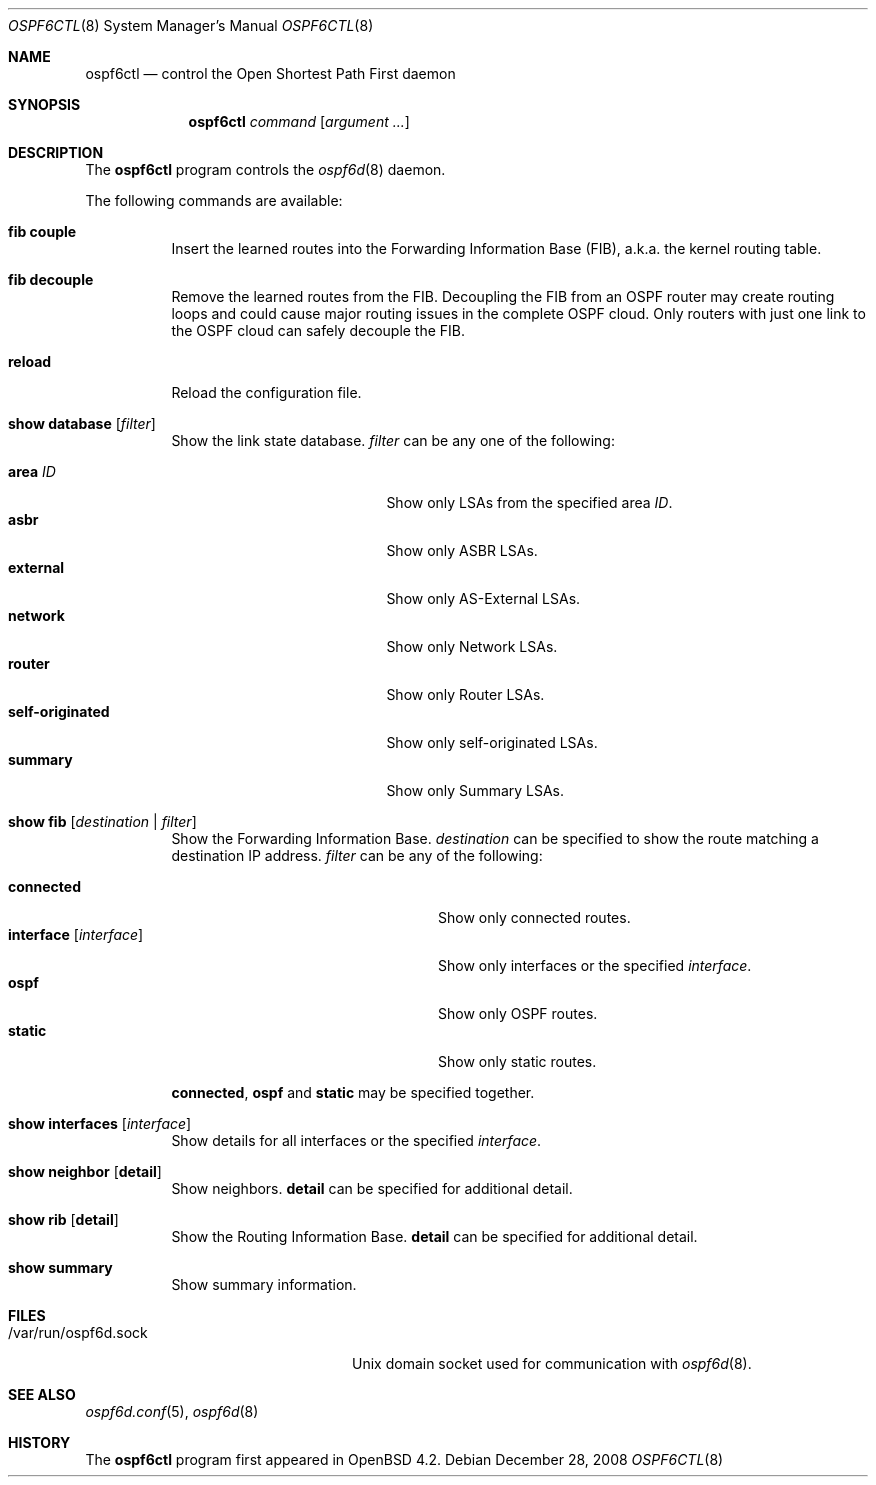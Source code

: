.\"	$OpenBSD: ospf6ctl.8,v 1.2 2008/12/28 22:05:04 sobrado Exp $
.\"
.\" Copyright (c) 2004, 2005, 2007 Esben Norby <norby@openbsd.org>
.\"
.\" Permission to use, copy, modify, and distribute this software for any
.\" purpose with or without fee is hereby granted, provided that the above
.\" copyright notice and this permission notice appear in all copies.
.\"
.\" THE SOFTWARE IS PROVIDED "AS IS" AND THE AUTHOR DISCLAIMS ALL WARRANTIES
.\" WITH REGARD TO THIS SOFTWARE INCLUDING ALL IMPLIED WARRANTIES OF
.\" MERCHANTABILITY AND FITNESS. IN NO EVENT SHALL THE AUTHOR BE LIABLE FOR
.\" ANY SPECIAL, DIRECT, INDIRECT, OR CONSEQUENTIAL DAMAGES OR ANY DAMAGES
.\" WHATSOEVER RESULTING FROM LOSS OF USE, DATA OR PROFITS, WHETHER IN AN
.\" ACTION OF CONTRACT, NEGLIGENCE OR OTHER TORTIOUS ACTION, ARISING OUT OF
.\" OR IN CONNECTION WITH THE USE OR PERFORMANCE OF THIS SOFTWARE.
.\"
.Dd $Mdocdate: December 28 2008 $
.Dt OSPF6CTL 8
.Os
.Sh NAME
.Nm ospf6ctl
.Nd control the Open Shortest Path First daemon
.Sh SYNOPSIS
.Nm
.Ar command
.Op Ar argument ...
.Sh DESCRIPTION
The
.Nm
program controls the
.Xr ospf6d 8
daemon.
.Pp
The following commands are available:
.Bl -tag -width Ds
.It Cm fib couple
Insert the learned routes into the Forwarding Information Base (FIB),
a.k.a. the kernel routing table.
.It Cm fib decouple
Remove the learned routes from the FIB.
Decoupling the FIB from an OSPF router may create routing loops and could cause
major routing issues in the complete OSPF cloud.
Only routers with just one link to the OSPF cloud can safely decouple the FIB.
.It Cm reload
Reload the configuration file.
.It Cm show database Op Ar filter
Show the link state database.
.Ar filter
can be any one of the following:
.Pp
.Bl -tag -width "self-originatedXX" -compact
.It Cm area Ar ID
Show only LSAs from the specified area
.Ar ID .
.It Cm asbr
Show only ASBR LSAs.
.It Cm external
Show only AS-External LSAs.
.It Cm network
Show only Network LSAs.
.It Cm router
Show only Router LSAs.
.It Cm self-originated
Show only self-originated LSAs.
.It Cm summary
Show only Summary LSAs.
.El
.It Cm show fib Op Ar destination | filter
Show the Forwarding Information Base.
.Ar destination
can be specified to show the route matching a destination IP address.
.Ar filter
can be any of the following:
.Pp
.Bl -tag -width "interfaceXXinterfaceXX" -compact
.It Cm connected
Show only connected routes.
.It Cm interface Op Ar interface
Show only interfaces or the specified
.Ar interface .
.It Cm ospf
Show only OSPF routes.
.It Cm static
Show only static routes.
.El
.Pp
.Cm connected ,
.Cm ospf
and
.Cm static
may be specified together.
.It Cm show interfaces Op Ar interface
Show details for all interfaces or the specified
.Ar interface .
.It Cm show neighbor Op Cm detail
Show neighbors.
.Cm detail
can be specified for additional detail.
.It Cm show rib Op Cm detail
Show the Routing Information Base.
.Cm detail
can be specified for additional detail.
.It Cm show summary
Show summary information.
.El
.Sh FILES
.Bl -tag -width "/var/run/ospf6d.sockXX" -compact
.It /var/run/ospf6d.sock
.Ux
domain socket used for communication with
.Xr ospf6d 8 .
.El
.Sh SEE ALSO
.Xr ospf6d.conf 5 ,
.Xr ospf6d 8
.Sh HISTORY
The
.Nm
program first appeared in
.Ox 4.2 .
